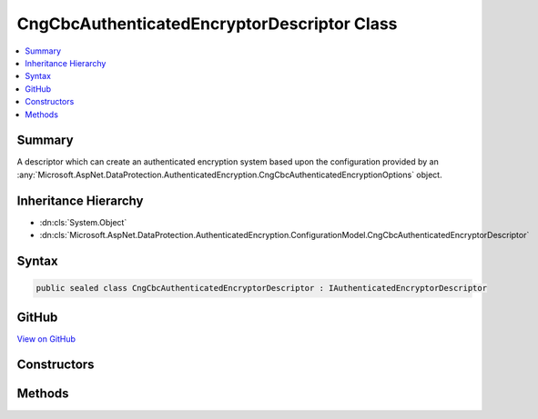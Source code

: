 

CngCbcAuthenticatedEncryptorDescriptor Class
============================================



.. contents:: 
   :local:



Summary
-------

A descriptor which can create an authenticated encryption system based upon the
configuration provided by an :any:`Microsoft.AspNet.DataProtection.AuthenticatedEncryption.CngCbcAuthenticatedEncryptionOptions` object.





Inheritance Hierarchy
---------------------


* :dn:cls:`System.Object`
* :dn:cls:`Microsoft.AspNet.DataProtection.AuthenticatedEncryption.ConfigurationModel.CngCbcAuthenticatedEncryptorDescriptor`








Syntax
------

.. code-block:: csharp

   public sealed class CngCbcAuthenticatedEncryptorDescriptor : IAuthenticatedEncryptorDescriptor





GitHub
------

`View on GitHub <https://github.com/aspnet/apidocs/blob/master/aspnet/dataprotection/src/Microsoft.AspNet.DataProtection/AuthenticatedEncryption/ConfigurationModel/CngCbcAuthenticatedEncryptorDescriptor.cs>`_





.. dn:class:: Microsoft.AspNet.DataProtection.AuthenticatedEncryption.ConfigurationModel.CngCbcAuthenticatedEncryptorDescriptor

Constructors
------------

.. dn:class:: Microsoft.AspNet.DataProtection.AuthenticatedEncryption.ConfigurationModel.CngCbcAuthenticatedEncryptorDescriptor
    :noindex:
    :hidden:

    
    .. dn:constructor:: Microsoft.AspNet.DataProtection.AuthenticatedEncryption.ConfigurationModel.CngCbcAuthenticatedEncryptorDescriptor.CngCbcAuthenticatedEncryptorDescriptor(Microsoft.AspNet.DataProtection.AuthenticatedEncryption.CngCbcAuthenticatedEncryptionOptions, Microsoft.AspNet.DataProtection.ISecret)
    
        
        
        
        :type options: Microsoft.AspNet.DataProtection.AuthenticatedEncryption.CngCbcAuthenticatedEncryptionOptions
        
        
        :type masterKey: Microsoft.AspNet.DataProtection.ISecret
    
        
        .. code-block:: csharp
    
           public CngCbcAuthenticatedEncryptorDescriptor(CngCbcAuthenticatedEncryptionOptions options, ISecret masterKey)
    
    .. dn:constructor:: Microsoft.AspNet.DataProtection.AuthenticatedEncryption.ConfigurationModel.CngCbcAuthenticatedEncryptorDescriptor.CngCbcAuthenticatedEncryptorDescriptor(Microsoft.AspNet.DataProtection.AuthenticatedEncryption.CngCbcAuthenticatedEncryptionOptions, Microsoft.AspNet.DataProtection.ISecret, System.IServiceProvider)
    
        
        
        
        :type options: Microsoft.AspNet.DataProtection.AuthenticatedEncryption.CngCbcAuthenticatedEncryptionOptions
        
        
        :type masterKey: Microsoft.AspNet.DataProtection.ISecret
        
        
        :type services: System.IServiceProvider
    
        
        .. code-block:: csharp
    
           public CngCbcAuthenticatedEncryptorDescriptor(CngCbcAuthenticatedEncryptionOptions options, ISecret masterKey, IServiceProvider services)
    

Methods
-------

.. dn:class:: Microsoft.AspNet.DataProtection.AuthenticatedEncryption.ConfigurationModel.CngCbcAuthenticatedEncryptorDescriptor
    :noindex:
    :hidden:

    
    .. dn:method:: Microsoft.AspNet.DataProtection.AuthenticatedEncryption.ConfigurationModel.CngCbcAuthenticatedEncryptorDescriptor.CreateEncryptorInstance()
    
        
        :rtype: Microsoft.AspNet.DataProtection.AuthenticatedEncryption.IAuthenticatedEncryptor
    
        
        .. code-block:: csharp
    
           public IAuthenticatedEncryptor CreateEncryptorInstance()
    
    .. dn:method:: Microsoft.AspNet.DataProtection.AuthenticatedEncryption.ConfigurationModel.CngCbcAuthenticatedEncryptorDescriptor.ExportToXml()
    
        
        :rtype: Microsoft.AspNet.DataProtection.AuthenticatedEncryption.ConfigurationModel.XmlSerializedDescriptorInfo
    
        
        .. code-block:: csharp
    
           public XmlSerializedDescriptorInfo ExportToXml()
    

